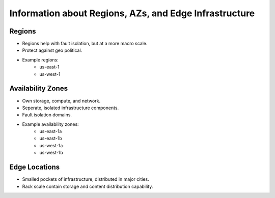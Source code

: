 .. _regionsazs:


Information about Regions, AZs, and Edge Infrastructure
=======================================================
Regions
-------
* Regions help with fault isolation, but at a more macro scale.
* Protect against geo political.

* Example regions:
    * us-east-1
    * us-west-1

Availability Zones
------------------
* Own storage, compute, and network.
* Seperate, isolated infrastructure components.
* Fault isolation domains.

* Example availability zones:
    * us-east-1a
    * us-east-1b
    * us-west-1a
    * us-west-1b

Edge Locations
--------------
* Smalled pockets of infrastructure, distributed in major cities.
* Rack scale contain storage and content distribution capability.
